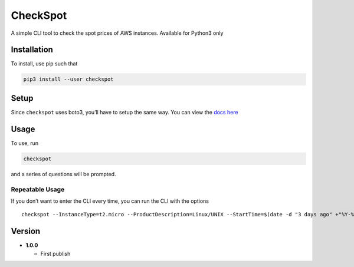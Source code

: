 CheckSpot
=========

A simple CLI tool to check the spot prices of AWS instances. Available
for Python3 only

Installation
------------

To install, use pip such that

.. code:: bash

    pip3 install --user checkspot

Setup
-----

Since ``checkspot`` uses boto3, you’ll have to setup the same way. You
can view the `docs
here <http://boto3.readthedocs.io/en/latest/guide/quickstart.html>`__

Usage
-----

To use, run

.. code:: bash

    checkspot

and a series of questions will be prompted.

Repeatable Usage
~~~~~~~~~~~~~~~~

If you don’t want to enter the CLI every time, you can run the CLI with
the options

::

    checkspot --InstanceType=t2.micro --ProductDescription=Linux/UNIX --StartTime=$(date -d "3 days ago" +"%Y-%m-%d") --EndTime=$(date +"%Y-%m-%d")

Version
-------

-  **1.0.0**

   -  First publish
